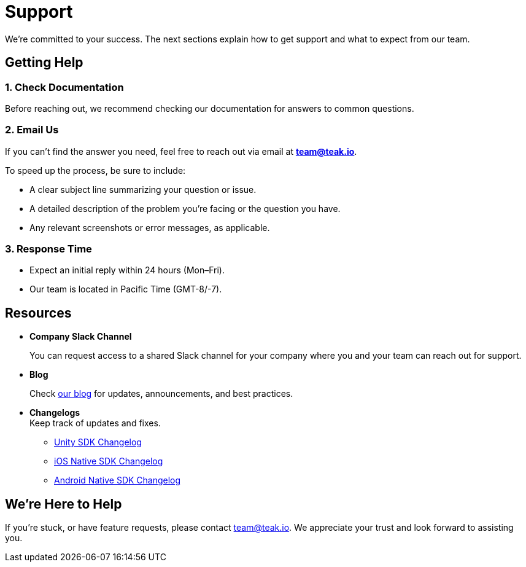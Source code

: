 = Support
:!page-pagination:

We’re committed to your success. The next sections explain how to get support and what to expect from our team.

== Getting Help

=== 1. *Check Documentation*

Before reaching out, we recommend checking our documentation for answers to common questions.

=== 2. *Email Us*

If you can’t find the answer you need, feel free to reach out via email at mailto:team@teak.io[**team@teak.io**].

To speed up the process, be sure to include:

* A clear subject line summarizing your question or issue.
* A detailed description of the problem you’re facing or the question you have.
* Any relevant screenshots or error messages, as applicable.

=== 3. *Response Time*

* Expect an initial reply within 24 hours (Mon–Fri).
* Our team is located in Pacific Time (GMT-8/-7).

== Resources

* *Company Slack Channel*
+
You can request access to a shared Slack channel for your company where you and your team can reach out for support.

* *Blog*
+
Check https://teak.io/blog/[our blog] for updates, announcements, and best practices.

* *Changelogs* +
Keep track of updates and fixes.

** xref:unity:changelog:page$changelog.adoc[Unity SDK Changelog]
** xref:ios:changelog:page$changelog.adoc[iOS Native SDK Changelog]
** xref:android:changelog:page$changelog.adoc[Android Native SDK Changelog]

== We’re Here to Help

If you’re stuck, or have feature requests, please contact mailto:team@teak.io[team@teak.io]. We appreciate your trust and look forward to assisting you.

